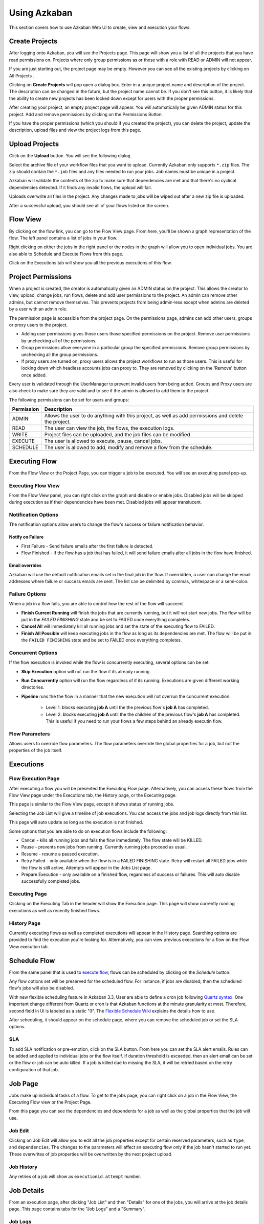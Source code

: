 .. _UsingAzkaban:

Using Azkaban
=============

This section covers how to use Azkaban Web UI to create, view and
execution your flows.




Create Projects
---------------

After logging onto Azkaban, you will see the Projects page. This page
will show you a list of all the projects that you have read
permissions on. Projects where only group permissions as or those with
a role with READ or ADMIN will not appear.

.. image:: figures/emptyprojectpage.png

If you are just starting out, the project page may be empty. However
you can see all the existing projects by clicking on All Projects .

Clicking on **Create Projects** will pop open a dialog box. Enter in a
unique project name and description of the project. The description
can be changed in the future, but the project name cannot be. If you
don't see this button, it is likely that the ability to create new
projects has been locked down except for users with the proper
permissions.

.. image:: figures/createproject.png

After creating your project, an empty project page will appear. You
will automatically be given ADMIN status for this project. Add and
remove permissions by clicking on the Permissions Button.

.. 
  ToDo::"Permissions Button" needs to be linkable to lower section 

.. image:: figures/newprojectpage.png

If you have the proper permissions (which you should if you created
the project), you can delete the project, update the description,
upload files and view the project logs from this page.





Upload Projects
---------------

Click on the **Upload** button. You will see the following dialog.

.. image:: figures/uploadprojects.png

Select the archive file of your workflow files that you want to
upload. Currently Azkaban only supports ``*.zip`` files. The zip should
contain the ``*.job`` files and any files needed to run your jobs. Job
names must be unique in a project.

Azkaban will validate the contents of the zip to make sure that
dependencies are met and that there's no cyclical dependencies
detected. If it finds any invalid flows, the upload will fail.

Uploads overwrite all files in the project. Any changes made to jobs
will be wiped out after a new zip file is uploaded.

After a successful upload, you should see all of your flows listed on
the screen.






Flow View
---------

By clicking on the flow link, you can go to the Flow View page. From
here, you'll be shown a graph representation of the flow. The left
panel contains a list of jobs in your flow.

Right clicking on either the jobs in the right panel or the nodes in
the graph will allow you to open individual jobs. You are also able to
Schedule and Execute Flows from this page.

.. image:: figures/flowview.png

Click on the Executions tab will show you all the previous executions
of this flow.

.. image:: figures/flowviewexecutions.png





Project Permissions
-------------------

When a project is created, the creator is automatically given an ADMIN
status on the project. This allows the creator to view, upload, change
jobs, run flows, delete and add user permissions to the project. An
admin can remove other admins, but cannot remove themselves. This
prevents projects from being admin-less except when admins are deleted
by a user with an admin role.

The permission page is accessible from the project page. On the
permissions page, admins can add other users, groups or proxy users to
the project.

.. image:: figures/permission.png

+ Adding user permissions gives those users those specified
  permissions on the project. Remove user permissions by unchecking all
  of the permissions.
+ Group permissions allow everyone in a particular group the specified
  permissions. Remove group permissions by unchecking all the group
  permissions.
+ If proxy users are turned on, proxy users allows the project
  workflows to run as those users. This is useful for locking down which
  headless accounts jobs can proxy to. They are removed by clicking on
  the 'Remove' button once added.


Every user is validated through the UserManager to prevent invalid
users from being added. Groups and Proxy users are also check to make
sure they are valid and to see if the admin is allowed to add them to
the project.

The following permissions can be set for users and groups:



+------------+-------------------------------------------------------------+
| Permission | Description                                                 |
+============+=============================================================+
| ADMIN      | Allows the user to do anything with this project, as well   |
|            | as add permissions and delete the project.                  |
+------------+-------------------------------------------------------------+
| READ       | The user can view the job, the flows, the execution logs.   |
|            |                                                             |
+------------+-------------------------------------------------------------+
| WRITE      | Project files can be uploaded, and the job files can        |
|            | be modified.                                                |
+------------+-------------------------------------------------------------+
| EXECUTE    | The user is allowed to execute, pause, cancel jobs.         |
|            |                                                             |
+------------+-------------------------------------------------------------+
| SCHEDULE   | The user is allowed to add, modify and remove a flow from   |
|            | the schedule.                                               |
+------------+-------------------------------------------------------------+


Executing Flow
--------------
.. 
  ToDo::"Flow View" need to be linkable to lower section 

From the Flow View or the Project Page, you can trigger a job to be
executed. You will see an executing panel pop-up.


Executing Flow View
~~~~~~~~~~~~~~~~~~~
From the Flow View panel, you can right click on the graph and disable
or enable jobs. Disabled jobs will be skipped during execution as if
their dependencies have been met. Disabled jobs will appear
translucent. 

.. image:: figures/executeflowpanel.png


Notification Options
~~~~~~~~~~~~~~~~~~~~

The notification options allow users to change the flow's success or
failure notification behavior.



Notify on Failure
````````````````


+ First Failure - Send failure emails after the first failure is
  detected.
+ Flow Finished - If the flow has a job that has failed, it will send
  failure emails after all jobs in the flow have finished.




Email overrides
````````````````

Azkaban will use the default notification emails set in the final job
in the flow. If overridden, a user can change the email addresses
where failure or success emails are sent. The list can be delimited by
commas, whitespace or a semi-colon.

.. image:: figures/executeflownotify.png


Failure Options
~~~~~~~~~~~~~~~

When a job in a flow fails, you are able to control how the rest of
the flow will succeed.


+ **Finish Current Running** will finish the jobs that are currently
  running, but it will not start new jobs. The flow will be put in the
  `FAILED FINISHING` state and be set to FAILED once everything
  completes.
+ **Cancel All** will immediately kill all running jobs and set the state
  of the executing flow to FAILED.
+ **Finish All Possible** will keep executing jobs in the flow as long as
  its dependencies are met. The flow will be put in the ``FAILED
  FINISHING`` state and be set to FAILED once everything completes.

.. image:: figures/executeflowfailure.png


Concurrent Options
~~~~~~~~~~~~~~~~~~

If the flow execution is invoked while the flow is concurrently
executing, several options can be set.


+ **Skip Execution** option will not run the flow if its already running.
+ **Run Concurrently** option will run the flow regardless of if its
  running. Executions are given different working directories.
+ **Pipeline** runs the the flow in a manner that the new execution will
  not overrun the concurrent execution.

    + Level 1: blocks executing **job A** until the the previous flow's **job A**
      has completed.
    + Level 2: blocks executing **job A** until the the children of the
      previous flow's **job A** has completed. This is useful if you need to run
      your flows a few steps behind an already executin flow.


.. image:: figures/executeflowconcurrent.png

Flow Parameters
~~~~~~~~~~~~~~~

Allows users to override flow parameters. The flow parameters override
the global properties for a job, but not the properties of the job
itself.

.. image:: figures/executeflowparameters.png





Executions
----------



Flow Execution Page
~~~~~~~~~~~~~~~~~~~

.. 
  ToDo:: "executing a flow" needs to be linkable to lower section

After executing a flow you will be presented the Executing Flow page.
Alternatively, you can access these flows from the Flow View page
under the Executions tab, the History page, or the Executing page.

This page is similar to the Flow View page, except it shows status of
running jobs.

.. image:: figures/executingflowpage.png

Selecting the Job List will give a timeline of job executions. You can
access the jobs and job logs directly from this list.

.. image:: figures/executingflowpagejobslist.png

This page will auto update as long as the execution is not finished.

Some options that you are able to do on execution flows include the
following:


+ Cancel - kills all running jobs and fails the flow immediately. The
  flow state will be KILLED.
+ Pause - prevents new jobs from running. Currently running jobs
  proceed as usual.
+ Resume - resume a paused execution.
+ Retry Failed - only available when the flow is in a FAILED FINISHING
  state. Retry will restart all FAILED jobs while the flow is still
  active. Attempts will appear in the Jobs List page.
+ Prepare Execution - only available on a finished flow, regardless of
  success or failures. This will auto disable successfully completed
  jobs.




Executing Page
~~~~~~~~~~~~~~

Clicking on the Executing Tab in the header will show the Execution
page. This page will show currently running executions as well as
recently finished flows.

.. image:: figures/executingflowspage.png


History Page
~~~~~~~~~~~~

Currently executing flows as well as completed executions will appear
in the History page. Searching options are provided to find the
execution you're looking for. Alternatively, you can view previous
executions for a flow on the Flow View execution tab.

.. image:: figures/historypage.png





Schedule Flow
-------------
..
  ToDo::  "execute flows" needs to be linkable
From the same panel that is used to `execute flow <#executing-flow>`_, flows can be
scheduled by clicking on the *Schedule* button.

.. image:: figures/flexible-scheduling.png

Any flow options set will be preserved for the scheduled flow. For
instance, if jobs are disabled, then the scheduled flow's jobs will
also be disabled.

With new flexible scheduling feature in Azkaban 3.3, User are able to
define a cron job following `Quartz syntax <http://www.quartz-scheduler.org/documentation/quartz-2.x/tutorials/crontrigger.html>`_. One important change
different from Quartz or cron is that Azkaban functions at the minute
granularity at most. Therefore, second field in UI is labeled as a
static "0". The `Flexible Schedule Wiki <https://github.com/azkaban/azkaban/wiki/New-Azkaban-Schedule-Introduction>`_ explains the details how to
use.

After scheduling, it should appear on the schedule page, where you can
remove the scheduled job or set the SLA options.

.. image:: figures/schedulepage.png


SLA
~~~

To add SLA notification or pre-emption, click on the SLA button. From
here you can set the SLA alert emails. Rules can be added and applied
to individual jobs or the flow itself. If duration threshold is
exceeded, then an alert email can be set or the flow or job can be
auto killed. If a job is killed due to missing the SLA, it will be
retried based on the retry configuration of that job.

.. image:: figures/slapanel.png





Job Page
--------

Jobs make up individual tasks of a flow. To get to the jobs page, you
can right click on a job in the Flow View, the Executing Flow view or
the Project Page.

.. image:: figures/jobpage.png

From this page you can see the dependencies and dependents for a job
as well as the global properties that the job will use.



Job Edit
~~~~~~~~

Clicking on Job Edit will allow you to edit all the job properties
except for certain reserved parameters, such as ``type``, and
``dependencies``. The changes to the parameters will affect an executing
flow only if the job hasn't started to run yet. These overwrites of
job properties will be overwritten by the next project upload.

.. image:: figures/jobedit.png


Job History
~~~~~~~~~~~


Any retries of a job will show as ``executionid.attempt`` number.

.. image:: figures/jobhistorypage.png




Job Details
-----------

From an execution page, after clicking "Job List" and then "Details"
for one of the jobs, you will arrive at the job details page. This
page contains tabs for the "Job Logs" and a "Summary".



Job Logs
~~~~~~~~

The job logs are stored in the database. They contain all the stdout
and stderr output of the job.

.. image:: figures/joblogs.png


Job Summary
~~~~~~~~~~~
The Job Summary tab contains a summary of the information in the job
logs. This includes:

+ **Job Type** - the jobtype of the job
+ **Command Summary** - the command that launched the job process, with
  fields such as the classpath and memory settings shown separately as
  well
+ **Pig/Hive Job Summary** - custom stats specific to Pig and Hive jobs
+ **Map Reduce Jobs** - a list of job ids of Map-Reduce jobs that were
  launched, linked to their job tracker pages

.. image:: figures/jobsummary.png
